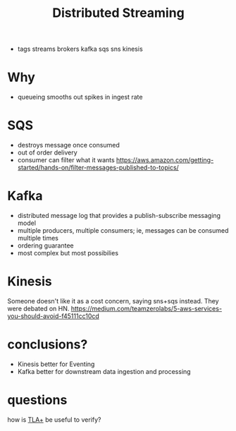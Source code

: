 #+TITLE: Distributed Streaming
#+ROAM_KEY: https://dzone.com/articles/evaluating-message-brokers-kafka-vs-kinesis-vs-sqs
- tags streams brokers kafka sqs sns kinesis

* Why
- queueing smooths out spikes in ingest rate

* SQS
- destroys message once consumed
- out of order delivery
- consumer can filter what it wants https://aws.amazon.com/getting-started/hands-on/filter-messages-published-to-topics/

* Kafka
- distributed message log that provides a publish-subscribe messaging model
- multiple producers, multiple consumers; ie, messages can be consumed multiple times
- ordering guarantee
- most complex but most possibilies

* Kinesis
Someone doesn't like it as a cost concern, saying sns+sqs instead. They were debated on HN.
https://medium.com/teamzerolabs/5-aws-services-you-should-avoid-f45111cc10cd

* conclusions?
- Kinesis better for Eventing
- Kafka better for downstream data ingestion and processing

* questions
how is [[file:tlaplus.org][TLA+]] be useful to verify?
